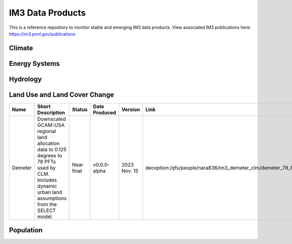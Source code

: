 IM3 Data Products
==================

This is a reference repository to monitor stable and emerging IM3 data products.
View associated IM3 publications here:  https://im3.pnnl.gov/publications

Climate
~~~~~~~


Energy Systems
~~~~~~~~~~~~~~



Hydrology
~~~~~~~~~



Land Use and Land Cover Change
~~~~~~~~~~~~~~~~~~~~~~~~~~~~~~

.. list-table::
    :widths: 25, 50, 20, 20, 20, 25, 35
    :header-rows: 1

    * - Name
      - Short Description
      - Status
      - Date Produced
      - Version
      - Link
      - Experiment Group Page
    * - Demeter
      - Downscaled GCAM-USA regional land allocation data to 0.125 degrees to 78 PFTs used by CLM. Includes dynamic urban land assumptions from the SELECT model.
      - Near final
      - v0.0.0-alpha
      - 2023 Nov. 15 
      - deception:/qfs/people/nara836/im3_demeter_clm/demeter_78_PFT_output
      - https://github.com/IMMM-SFA/exp_group_a


Population
~~~~~~~~~~

